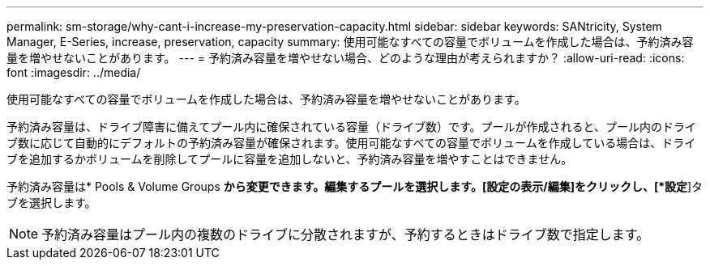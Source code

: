 ---
permalink: sm-storage/why-cant-i-increase-my-preservation-capacity.html 
sidebar: sidebar 
keywords: SANtricity, System Manager, E-Series, increase, preservation, capacity 
summary: 使用可能なすべての容量でボリュームを作成した場合は、予約済み容量を増やせないことがあります。 
---
= 予約済み容量を増やせない場合、どのような理由が考えられますか？
:allow-uri-read: 
:icons: font
:imagesdir: ../media/


[role="lead"]
使用可能なすべての容量でボリュームを作成した場合は、予約済み容量を増やせないことがあります。

予約済み容量は、ドライブ障害に備えてプール内に確保されている容量（ドライブ数）です。プールが作成されると、プール内のドライブ数に応じて自動的にデフォルトの予約済み容量が確保されます。使用可能なすべての容量でボリュームを作成している場合は、ドライブを追加するかボリュームを削除してプールに容量を追加しないと、予約済み容量を増やすことはできません。

予約済み容量は* Pools & Volume Groups *から変更できます。編集するプールを選択します。[設定の表示/編集]をクリックし、[*設定*]タブを選択します。

[NOTE]
====
予約済み容量はプール内の複数のドライブに分散されますが、予約するときはドライブ数で指定します。

====